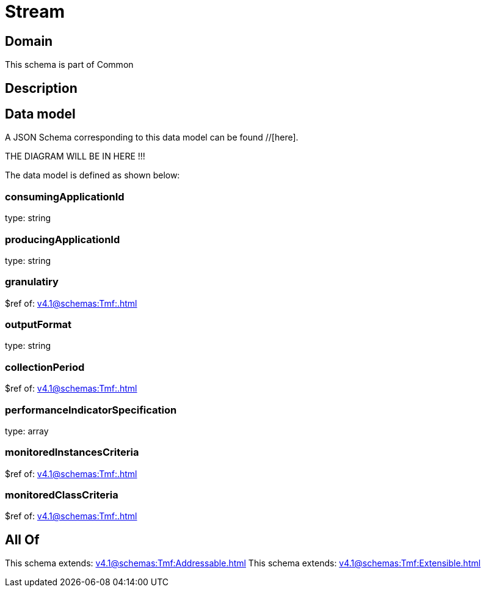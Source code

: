 = Stream

[#domain]
== Domain

This schema is part of Common

[#description]
== Description



[#data_model]
== Data model

A JSON Schema corresponding to this data model can be found //[here].

THE DIAGRAM WILL BE IN HERE !!!


The data model is defined as shown below:


=== consumingApplicationId
type: string


=== producingApplicationId
type: string


=== granulatiry
$ref of: xref:v4.1@schemas:Tmf:.adoc[]


=== outputFormat
type: string


=== collectionPeriod
$ref of: xref:v4.1@schemas:Tmf:.adoc[]


=== performanceIndicatorSpecification
type: array


=== monitoredInstancesCriteria
$ref of: xref:v4.1@schemas:Tmf:.adoc[]


=== monitoredClassCriteria
$ref of: xref:v4.1@schemas:Tmf:.adoc[]


[#all_of]
== All Of

This schema extends: xref:v4.1@schemas:Tmf:Addressable.adoc[]
This schema extends: xref:v4.1@schemas:Tmf:Extensible.adoc[]
